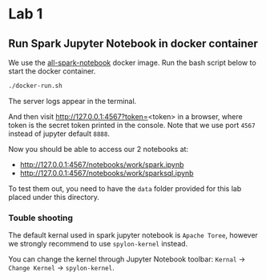 * Lab 1

** Run Spark Jupyter Notebook in docker container

We use the [[https://github.com/jupyter/docker-stacks/tree/master/all-spark-notebook][all-spark-notebook]] docker image. Run the bash script below to start the docker container.

#+BEGIN_SRC bash
./docker-run.sh
#+END_SRC

The server logs appear in the terminal.

And then visit http://127.0.0.1:4567?token=<token> in a browser, where token is the secret token printed in the console.
Note that we use port =4567= instead of jupyter default =8888=.

Now you should be able to access our 2 notebooks at:

  - [[http://127.0.0.1:4567/notebooks/work/spark.ipynb]]
  - [[http://127.0.0.1:4567/notebooks/work/sparksql.ipynb]]

To test them out, you need to have the =data= folder provided for this lab placed under this directory.

*** Touble shooting

The default kernal used in spark jupyter notebook is =Apache Toree=, however we strongly recommend to use =spylon-kernel= instead.

You can change the kernel through Jupyter Notebook toolbar:  =Kernal= -> =Change Kernel= -> =spylon-kernel=.
